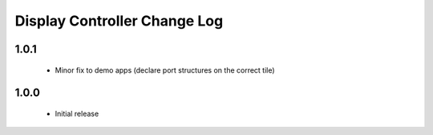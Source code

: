 Display Controller Change Log
=============================
1.0.1
-----
  * Minor fix to demo apps (declare port structures on the correct tile)

1.0.0
-----
  * Initial release

